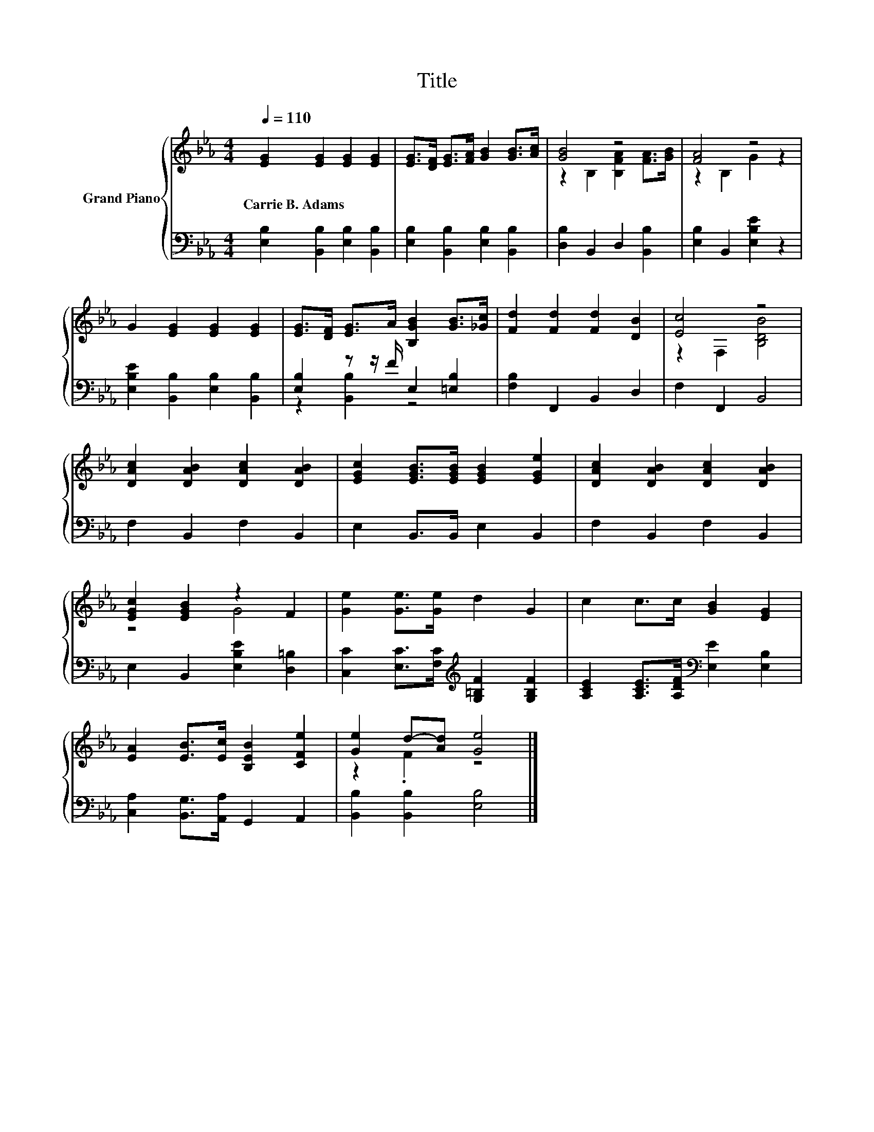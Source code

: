 X:1
T:Title
%%score { ( 1 3 ) | ( 2 4 ) }
L:1/8
Q:1/4=110
M:4/4
K:Eb
V:1 treble nm="Grand Piano"
V:3 treble 
V:2 bass 
V:4 bass 
V:1
 [EG]2 [EG]2 [EG]2 [EG]2 | [EG]>[DF] [EG]>[FA] [GB]2 [GB]>[Ac] | [GB]4 z4 | [FA]4 z4 | %4
w: Carrie~B.~Adams * * *||||
 G2 [EG]2 [EG]2 [EG]2 | [EG]>[DF] [EG]>A [B,GB]2 [GB]>[_Gc] | [Fd]2 [Fd]2 [Fd]2 [DB]2 | [Ec]4 z4 | %8
w: ||||
 [DAc]2 [DAB]2 [DAc]2 [DAB]2 | [EGc]2 [EGB]>[EGB] [EGB]2 [EGe]2 | [DAc]2 [DAB]2 [DAc]2 [DAB]2 | %11
w: |||
 [EGc]2 [EGB]2 z2 F2 | [Ge]2 [Ge]>[Ge] d2 G2 | c2 c>c [GB]2 [EG]2 | %14
w: |||
 [EA]2 [EB]>[Ec] [B,EB]2 [CFe]2 | [Ge]2 d-[Ad] [Ge]4 |] %16
w: ||
V:2
 [E,B,]2 [B,,B,]2 [E,B,]2 [B,,B,]2 | [E,B,]2 [B,,B,]2 [E,B,]2 [B,,B,]2 | %2
 [D,B,]2 B,,2 D,2 [B,,B,]2 | [E,B,]2 B,,2 [E,B,E]2 z2 | [E,B,E]2 [B,,B,]2 [E,B,]2 [B,,B,]2 | %5
 [E,B,]2 z z/ F/ E,2 [=E,B,]2 | [F,B,]2 F,,2 B,,2 D,2 | F,2 F,,2 B,,4 | F,2 B,,2 F,2 B,,2 | %9
 E,2 B,,>B,, E,2 B,,2 | F,2 B,,2 F,2 B,,2 | E,2 B,,2 [E,B,E]2 [D,=B,]2 | %12
 [C,C]2 [E,C]>[F,C][K:treble] [G,=B,F]2 [G,B,F]2 | [A,CE]2 [A,CE]>[A,DF][K:bass] [E,E]2 [E,B,]2 | %14
 [C,A,]2 [B,,G,]>[A,,A,] G,,2 A,,2 | [B,,B,]2 [B,,B,]2 [E,B,]4 |] %16
V:3
 x8 | x8 | z2 B,2 [B,FA]2 [FA]>[GB] | z2 B,2 G2 z2 | x8 | x8 | x8 | z2 F,2 [B,DB]4 | x8 | x8 | x8 | %11
 z4 G4 | x8 | x8 | x8 | z2 .F2 z4 |] %16
V:4
 x8 | x8 | x8 | x8 | x8 | z2 [B,,B,]2 z4 | x8 | x8 | x8 | x8 | x8 | x8 | x4[K:treble] x4 | %13
 x4[K:bass] x4 | x8 | x8 |] %16

